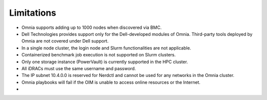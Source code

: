 Limitations
===========

- Omnia supports adding up to 1000 nodes when discovered via BMC. 
- Dell Technologies provides support only for the Dell-developed modules of Omnia. Third-party tools deployed by Omnia are not covered under Dell support.
- In a single node cluster, the login node and Slurm functionalities are not applicable.
- Containerized benchmark job execution is not supported on Slurm clusters.
- Only one storage instance (PowerVault) is currently supported in the HPC cluster.
- All iDRACs must use the same username and password.
- The IP subnet 10.4.0.0 is reserved for Nerdctl and cannot be used for any networks in the Omnia cluster.
- Omnia playbooks will fail if the OIM is unable to access online resources or the Internet.
- 